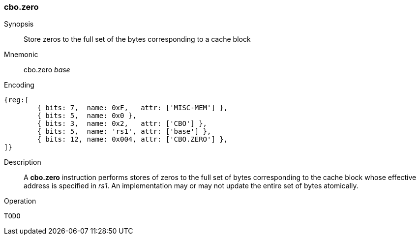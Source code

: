 [#insns-cbo_zero,reftext="Cache Block Zero"]
=== cbo.zero

Synopsis::
Store zeros to the full set of the bytes corresponding to a cache block

Mnemonic::
cbo.zero _base_

Encoding::
[wavedrom, , svg]
....
{reg:[
	{ bits: 7,  name: 0xF,   attr: ['MISC-MEM'] },
	{ bits: 5,  name: 0x0 },
	{ bits: 3,  name: 0x2,   attr: ['CBO'] },
	{ bits: 5,  name: 'rs1', attr: ['base'] },
	{ bits: 12, name: 0x004, attr: ['CBO.ZERO'] },
]}
....

Description::

A *cbo.zero* instruction performs stores of zeros to the full set of bytes
corresponding to the cache block whose effective address is specified in _rs1_.
An implementation may or may not update the entire set of bytes atomically.

Operation::
[source,sail]
--
TODO
--
